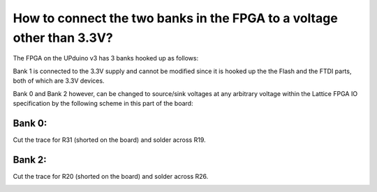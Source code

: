How to connect the two banks in the FPGA to a voltage other than 3.3V?
====
The FPGA on the UPduino v3 has 3 banks hooked up as follows:

.. image:: upduino_banks_schematic.png
  :width: 600
  :alt: UPduino FPGA bank connections

Bank 1 is connected to the 3.3V supply and cannot be modified since it is hooked up the the Flash and the FTDI parts, both of which are 3.3V devices.

Bank 0 and Bank 2 however, can be changed to source/sink voltages at any arbitrary voltage within the Lattice FPGA IO specification by the following scheme in this part of the board:

.. image:: upduino_banks_selection.png
  :width: 100
  :alt: UPduino FPGA bank connections

Bank 0:
----
Cut the trace for R31 (shorted on the board) and solder across R19.

.. image:: upduino_banks_selection_0.png
  :width: 100
  :alt: UPduino FPGA bank connections

Bank 2:
----
Cut the trace for R20 (shorted on the board) and solder across R26.

.. image:: upduino_banks_selection_2.png
  :width: 100
  :alt: UPduino FPGA bank connections

